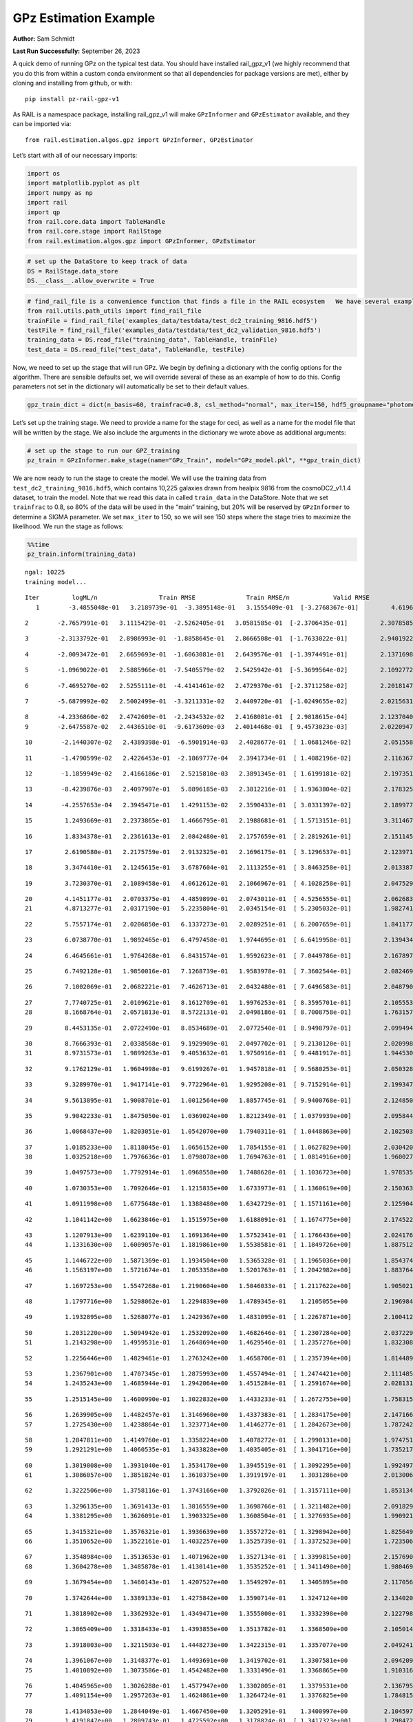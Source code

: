 GPz Estimation Example
======================

**Author:** Sam Schmidt

**Last Run Successfully:** September 26, 2023

A quick demo of running GPz on the typical test data. You should have
installed rail_gpz_v1 (we highly recommend that you do this from within
a custom conda environment so that all dependencies for package versions
are met), either by cloning and installing from github, or with:

::

   pip install pz-rail-gpz-v1

As RAIL is a namespace package, installing rail_gpz_v1 will make
``GPzInformer`` and ``GPzEstimator`` available, and they can be imported
via:

::

   from rail.estimation.algos.gpz import GPzInformer, GPzEstimator

Let’s start with all of our necessary imports:

.. code:: ipython3

    import os
    import matplotlib.pyplot as plt
    import numpy as np
    import rail
    import qp
    from rail.core.data import TableHandle
    from rail.core.stage import RailStage
    from rail.estimation.algos.gpz import GPzInformer, GPzEstimator

.. code:: ipython3

    # set up the DataStore to keep track of data
    DS = RailStage.data_store
    DS.__class__.allow_overwrite = True

.. code:: ipython3

    # find_rail_file is a convenience function that finds a file in the RAIL ecosystem   We have several example data files that are copied with RAIL that we can use for our example run, let's grab those files, one for training/validation, and the other for testing:
    from rail.utils.path_utils import find_rail_file
    trainFile = find_rail_file('examples_data/testdata/test_dc2_training_9816.hdf5')
    testFile = find_rail_file('examples_data/testdata/test_dc2_validation_9816.hdf5')
    training_data = DS.read_file("training_data", TableHandle, trainFile)
    test_data = DS.read_file("test_data", TableHandle, testFile)

Now, we need to set up the stage that will run GPz. We begin by defining
a dictionary with the config options for the algorithm. There are
sensible defaults set, we will override several of these as an example
of how to do this. Config parameters not set in the dictionary will
automatically be set to their default values.

.. code:: ipython3

    gpz_train_dict = dict(n_basis=60, trainfrac=0.8, csl_method="normal", max_iter=150, hdf5_groupname="photometry") 

Let’s set up the training stage. We need to provide a name for the stage
for ceci, as well as a name for the model file that will be written by
the stage. We also include the arguments in the dictionary we wrote
above as additional arguments:

.. code:: ipython3

    # set up the stage to run our GPZ_training
    pz_train = GPzInformer.make_stage(name="GPz_Train", model="GPz_model.pkl", **gpz_train_dict)

We are now ready to run the stage to create the model. We will use the
training data from ``test_dc2_training_9816.hdf5``, which contains
10,225 galaxies drawn from healpix 9816 from the cosmoDC2_v1.1.4
dataset, to train the model. Note that we read this data in called
``train_data`` in the DataStore. Note that we set ``trainfrac`` to 0.8,
so 80% of the data will be used in the “main” training, but 20% will be
reserved by ``GPzInformer`` to determine a SIGMA parameter. We set
``max_iter`` to 150, so we will see 150 steps where the stage tries to
maximize the likelihood. We run the stage as follows:

.. code:: ipython3

    %%time
    pz_train.inform(training_data)


.. parsed-literal::

    ngal: 10225
    training model...


.. parsed-literal::

    Iter	 logML/n 		 Train RMSE		 Train RMSE/n		 Valid RMSE		 Valid MLL		 Time    
       1	-3.4855048e-01	 3.2189739e-01	-3.3895148e-01	 3.1555409e-01	[-3.2768367e-01]	 4.6196365e-01


.. parsed-literal::

       2	-2.7657991e-01	 3.1115429e-01	-2.5262405e-01	 3.0581585e-01	[-2.3706435e-01]	 2.3078585e-01


.. parsed-literal::

       3	-2.3133792e-01	 2.8986993e-01	-1.8858645e-01	 2.8666508e-01	[-1.7633022e-01]	 2.9401922e-01


.. parsed-literal::

       4	-2.0093472e-01	 2.6659693e-01	-1.6063081e-01	 2.6439576e-01	[-1.3974491e-01]	 2.1371698e-01


.. parsed-literal::

       5	-1.0969022e-01	 2.5885966e-01	-7.5405579e-02	 2.5425942e-01	[-5.3699564e-02]	 2.1092772e-01


.. parsed-literal::

       6	-7.4695270e-02	 2.5255111e-01	-4.4141461e-02	 2.4729370e-01	[-2.3711258e-02]	 2.2018147e-01


.. parsed-literal::

       7	-5.6879992e-02	 2.5002499e-01	-3.3211331e-02	 2.4409720e-01	[-1.0249655e-02]	 2.0215631e-01


.. parsed-literal::

       8	-4.2336860e-02	 2.4742609e-01	-2.2434532e-02	 2.4168081e-01	[ 2.9818615e-04]	 2.1237040e-01
       9	-2.6475587e-02	 2.4436510e-01	-9.6173609e-03	 2.4014468e-01	[ 9.4573023e-03]	 2.0220947e-01


.. parsed-literal::

      10	-2.1440307e-02	 2.4389398e-01	-6.5901914e-03	 2.4028677e-01	[ 1.0681246e-02]	 2.0515585e-01


.. parsed-literal::

      11	-1.4790599e-02	 2.4226453e-01	-2.1869777e-04	 2.3941734e-01	[ 1.4082196e-02]	 2.1163678e-01


.. parsed-literal::

      12	-1.1859949e-02	 2.4166186e-01	 2.5215810e-03	 2.3891345e-01	[ 1.6199181e-02]	 2.1973515e-01


.. parsed-literal::

      13	-8.4239876e-03	 2.4097907e-01	 5.8896185e-03	 2.3812216e-01	[ 1.9363804e-02]	 2.1783257e-01


.. parsed-literal::

      14	-4.2557653e-04	 2.3945471e-01	 1.4291153e-02	 2.3590433e-01	[ 3.0331397e-02]	 2.1899772e-01


.. parsed-literal::

      15	 1.2493669e-01	 2.2373865e-01	 1.4666795e-01	 2.1988681e-01	[ 1.5713151e-01]	 3.3114672e-01


.. parsed-literal::

      16	 1.8334378e-01	 2.2361613e-01	 2.0842480e-01	 2.1757659e-01	[ 2.2819261e-01]	 2.1511459e-01


.. parsed-literal::

      17	 2.6190580e-01	 2.2175759e-01	 2.9132325e-01	 2.1696175e-01	[ 3.1296537e-01]	 2.1239710e-01


.. parsed-literal::

      18	 3.3474410e-01	 2.1245615e-01	 3.6787604e-01	 2.1113255e-01	[ 3.8463258e-01]	 2.0133877e-01


.. parsed-literal::

      19	 3.7230370e-01	 2.1089458e-01	 4.0612612e-01	 2.1066967e-01	[ 4.1028258e-01]	 2.0475292e-01


.. parsed-literal::

      20	 4.1451177e-01	 2.0703375e-01	 4.4859899e-01	 2.0743011e-01	[ 4.5256555e-01]	 2.0626831e-01
      21	 4.8713277e-01	 2.0317190e-01	 5.2235804e-01	 2.0345154e-01	[ 5.2305032e-01]	 1.9827414e-01


.. parsed-literal::

      22	 5.7557174e-01	 2.0206850e-01	 6.1337273e-01	 2.0289251e-01	[ 6.2007659e-01]	 1.8411779e-01


.. parsed-literal::

      23	 6.0738770e-01	 1.9892465e-01	 6.4797458e-01	 1.9744695e-01	[ 6.6419958e-01]	 2.1394348e-01


.. parsed-literal::

      24	 6.4645661e-01	 1.9764268e-01	 6.8431574e-01	 1.9592623e-01	[ 7.0449786e-01]	 2.1678972e-01


.. parsed-literal::

      25	 6.7492128e-01	 1.9850016e-01	 7.1268739e-01	 1.9583978e-01	[ 7.3602544e-01]	 2.0824695e-01


.. parsed-literal::

      26	 7.1002069e-01	 2.0682221e-01	 7.4626713e-01	 2.0432480e-01	[ 7.6496583e-01]	 2.0487905e-01


.. parsed-literal::

      27	 7.7740725e-01	 2.0109621e-01	 8.1612709e-01	 1.9976253e-01	[ 8.3595701e-01]	 2.1055532e-01
      28	 8.1668764e-01	 2.0571813e-01	 8.5722131e-01	 2.0498186e-01	[ 8.7008758e-01]	 1.7631578e-01


.. parsed-literal::

      29	 8.4453135e-01	 2.0722490e-01	 8.8534689e-01	 2.0772540e-01	[ 8.9498797e-01]	 2.0994949e-01


.. parsed-literal::

      30	 8.7666393e-01	 2.0338568e-01	 9.1929909e-01	 2.0497702e-01	[ 9.2130120e-01]	 2.0209980e-01
      31	 8.9731573e-01	 1.9899263e-01	 9.4053632e-01	 1.9750916e-01	[ 9.4481917e-01]	 1.9445300e-01


.. parsed-literal::

      32	 9.1762129e-01	 1.9604998e-01	 9.6199267e-01	 1.9457818e-01	[ 9.5680253e-01]	 2.0503283e-01


.. parsed-literal::

      33	 9.3289970e-01	 1.9417141e-01	 9.7722964e-01	 1.9295208e-01	[ 9.7152914e-01]	 2.1993470e-01


.. parsed-literal::

      34	 9.5613895e-01	 1.9008701e-01	 1.0012564e+00	 1.8857745e-01	[ 9.9400768e-01]	 2.1248507e-01


.. parsed-literal::

      35	 9.9042233e-01	 1.8475050e-01	 1.0369024e+00	 1.8212349e-01	[ 1.0379939e+00]	 2.0958447e-01


.. parsed-literal::

      36	 1.0068437e+00	 1.8203051e-01	 1.0542070e+00	 1.7940311e-01	[ 1.0448863e+00]	 2.1025038e-01


.. parsed-literal::

      37	 1.0185233e+00	 1.8118045e-01	 1.0656152e+00	 1.7854155e-01	[ 1.0627829e+00]	 2.0304203e-01
      38	 1.0325218e+00	 1.7976636e-01	 1.0798078e+00	 1.7694763e-01	[ 1.0814916e+00]	 1.9600272e-01


.. parsed-literal::

      39	 1.0497573e+00	 1.7792914e-01	 1.0968558e+00	 1.7488628e-01	[ 1.1036723e+00]	 1.9785357e-01


.. parsed-literal::

      40	 1.0730353e+00	 1.7092646e-01	 1.1215835e+00	 1.6733973e-01	[ 1.1360619e+00]	 2.1503639e-01


.. parsed-literal::

      41	 1.0911998e+00	 1.6775648e-01	 1.1388480e+00	 1.6342729e-01	[ 1.1571161e+00]	 2.1259046e-01


.. parsed-literal::

      42	 1.1041142e+00	 1.6623846e-01	 1.1515975e+00	 1.6188091e-01	[ 1.1674775e+00]	 2.1745229e-01


.. parsed-literal::

      43	 1.1207913e+00	 1.6239110e-01	 1.1691364e+00	 1.5752341e-01	[ 1.1766436e+00]	 2.0241761e-01
      44	 1.1331630e+00	 1.6009057e-01	 1.1819861e+00	 1.5538581e-01	[ 1.1849726e+00]	 1.8875122e-01


.. parsed-literal::

      45	 1.1446722e+00	 1.5871369e-01	 1.1934504e+00	 1.5365328e-01	[ 1.1965036e+00]	 1.8543744e-01
      46	 1.1563197e+00	 1.5721674e-01	 1.2053358e+00	 1.5201763e-01	[ 1.2042982e+00]	 1.8837643e-01


.. parsed-literal::

      47	 1.1697253e+00	 1.5547268e-01	 1.2190604e+00	 1.5046033e-01	[ 1.2117622e+00]	 1.9050217e-01


.. parsed-literal::

      48	 1.1797716e+00	 1.5298062e-01	 1.2294839e+00	 1.4789345e-01	  1.2105055e+00 	 2.1969843e-01


.. parsed-literal::

      49	 1.1932895e+00	 1.5268077e-01	 1.2429367e+00	 1.4831095e-01	[ 1.2267871e+00]	 2.1004128e-01


.. parsed-literal::

      50	 1.2031220e+00	 1.5094942e-01	 1.2532092e+00	 1.4682646e-01	[ 1.2307284e+00]	 2.0372295e-01
      51	 1.2143298e+00	 1.4959531e-01	 1.2648694e+00	 1.4629546e-01	[ 1.2357276e+00]	 1.8323088e-01


.. parsed-literal::

      52	 1.2256446e+00	 1.4829461e-01	 1.2763242e+00	 1.4658706e-01	[ 1.2357394e+00]	 1.8144894e-01


.. parsed-literal::

      53	 1.2367901e+00	 1.4707345e-01	 1.2875993e+00	 1.4557494e-01	[ 1.2474421e+00]	 2.1114850e-01
      54	 1.2435243e+00	 1.4685944e-01	 1.2942064e+00	 1.4515284e-01	[ 1.2591674e+00]	 2.0281315e-01


.. parsed-literal::

      55	 1.2515145e+00	 1.4600990e-01	 1.3022832e+00	 1.4433233e-01	[ 1.2672755e+00]	 1.7583156e-01


.. parsed-literal::

      56	 1.2639905e+00	 1.4482457e-01	 1.3146960e+00	 1.4337383e-01	[ 1.2834175e+00]	 2.1471667e-01
      57	 1.2725430e+00	 1.4238864e-01	 1.3237714e+00	 1.4146277e-01	[ 1.2842673e+00]	 1.7872429e-01


.. parsed-literal::

      58	 1.2847811e+00	 1.4149760e-01	 1.3358224e+00	 1.4078272e-01	[ 1.2990131e+00]	 1.9747519e-01
      59	 1.2921291e+00	 1.4060535e-01	 1.3433828e+00	 1.4035405e-01	[ 1.3041716e+00]	 1.7352176e-01


.. parsed-literal::

      60	 1.3019008e+00	 1.3931040e-01	 1.3534170e+00	 1.3945519e-01	[ 1.3092295e+00]	 1.9924974e-01
      61	 1.3086057e+00	 1.3851824e-01	 1.3610375e+00	 1.3919197e-01	  1.3031286e+00 	 2.0130062e-01


.. parsed-literal::

      62	 1.3222506e+00	 1.3758116e-01	 1.3743166e+00	 1.3792026e-01	[ 1.3157111e+00]	 1.8531346e-01


.. parsed-literal::

      63	 1.3296135e+00	 1.3691413e-01	 1.3816559e+00	 1.3698766e-01	[ 1.3211482e+00]	 2.0918298e-01
      64	 1.3381295e+00	 1.3626091e-01	 1.3903325e+00	 1.3608504e-01	[ 1.3276935e+00]	 1.9909215e-01


.. parsed-literal::

      65	 1.3415321e+00	 1.3576321e-01	 1.3936639e+00	 1.3557272e-01	[ 1.3298942e+00]	 1.8256497e-01
      66	 1.3510652e+00	 1.3522161e-01	 1.4032257e+00	 1.3525739e-01	[ 1.3372523e+00]	 1.7235065e-01


.. parsed-literal::

      67	 1.3548984e+00	 1.3513653e-01	 1.4071962e+00	 1.3527134e-01	[ 1.3399815e+00]	 2.1576905e-01
      68	 1.3604278e+00	 1.3485878e-01	 1.4130141e+00	 1.3535252e-01	[ 1.3411498e+00]	 1.9804692e-01


.. parsed-literal::

      69	 1.3679454e+00	 1.3460143e-01	 1.4207527e+00	 1.3549297e-01	  1.3405895e+00 	 2.1170568e-01


.. parsed-literal::

      70	 1.3742644e+00	 1.3389133e-01	 1.4275842e+00	 1.3590714e-01	  1.3247124e+00 	 2.1340203e-01


.. parsed-literal::

      71	 1.3818902e+00	 1.3362932e-01	 1.4349471e+00	 1.3555000e-01	  1.3332398e+00 	 2.1227980e-01


.. parsed-literal::

      72	 1.3865409e+00	 1.3318433e-01	 1.4393855e+00	 1.3513782e-01	  1.3368509e+00 	 2.1050143e-01


.. parsed-literal::

      73	 1.3918003e+00	 1.3211503e-01	 1.4448273e+00	 1.3422315e-01	  1.3357077e+00 	 2.0492411e-01


.. parsed-literal::

      74	 1.3961067e+00	 1.3148377e-01	 1.4493691e+00	 1.3419702e-01	  1.3307581e+00 	 2.0942092e-01
      75	 1.4010892e+00	 1.3073586e-01	 1.4542482e+00	 1.3331496e-01	  1.3368865e+00 	 1.9103169e-01


.. parsed-literal::

      76	 1.4045965e+00	 1.3026288e-01	 1.4577947e+00	 1.3302805e-01	  1.3379531e+00 	 2.1367955e-01
      77	 1.4091154e+00	 1.2957263e-01	 1.4624861e+00	 1.3264724e-01	  1.3376825e+00 	 1.7848158e-01


.. parsed-literal::

      78	 1.4134053e+00	 1.2844049e-01	 1.4667450e+00	 1.3205291e-01	  1.3400997e+00 	 2.1045971e-01
      79	 1.4191847e+00	 1.2809743e-01	 1.4725592e+00	 1.3178824e-01	[ 1.3417323e+00]	 1.7984724e-01


.. parsed-literal::

      80	 1.4224598e+00	 1.2789186e-01	 1.4758713e+00	 1.3151218e-01	[ 1.3433594e+00]	 1.8461657e-01
      81	 1.4276762e+00	 1.2760105e-01	 1.4812484e+00	 1.3119027e-01	[ 1.3442199e+00]	 1.8163037e-01


.. parsed-literal::

      82	 1.4290667e+00	 1.2714972e-01	 1.4829429e+00	 1.3051242e-01	  1.3429578e+00 	 2.1441197e-01
      83	 1.4348297e+00	 1.2714347e-01	 1.4884672e+00	 1.3060183e-01	[ 1.3473821e+00]	 1.7613673e-01


.. parsed-literal::

      84	 1.4373199e+00	 1.2695262e-01	 1.4909588e+00	 1.3054523e-01	  1.3470629e+00 	 1.8408298e-01
      85	 1.4413011e+00	 1.2662955e-01	 1.4950131e+00	 1.3030418e-01	  1.3455278e+00 	 1.9781208e-01


.. parsed-literal::

      86	 1.4464692e+00	 1.2629558e-01	 1.5002759e+00	 1.3022850e-01	  1.3430425e+00 	 2.1437454e-01


.. parsed-literal::

      87	 1.4501967e+00	 1.2579707e-01	 1.5042889e+00	 1.2970900e-01	  1.3339474e+00 	 2.0362949e-01


.. parsed-literal::

      88	 1.4556425e+00	 1.2571929e-01	 1.5095370e+00	 1.2976502e-01	  1.3410011e+00 	 2.1306324e-01


.. parsed-literal::

      89	 1.4582129e+00	 1.2556808e-01	 1.5121452e+00	 1.2969803e-01	  1.3414249e+00 	 2.1800995e-01


.. parsed-literal::

      90	 1.4624388e+00	 1.2530591e-01	 1.5164724e+00	 1.2962971e-01	  1.3409305e+00 	 2.1564746e-01


.. parsed-literal::

      91	 1.4662524e+00	 1.2497733e-01	 1.5204564e+00	 1.2938142e-01	  1.3376556e+00 	 2.1688199e-01
      92	 1.4714773e+00	 1.2478830e-01	 1.5256144e+00	 1.2940744e-01	  1.3397731e+00 	 1.9823861e-01


.. parsed-literal::

      93	 1.4742780e+00	 1.2470949e-01	 1.5283965e+00	 1.2930273e-01	  1.3410423e+00 	 2.0683789e-01


.. parsed-literal::

      94	 1.4775904e+00	 1.2453613e-01	 1.5318535e+00	 1.2911861e-01	  1.3379606e+00 	 2.0527434e-01
      95	 1.4792489e+00	 1.2469746e-01	 1.5337700e+00	 1.2922635e-01	  1.3305261e+00 	 1.9910359e-01


.. parsed-literal::

      96	 1.4830309e+00	 1.2451211e-01	 1.5374178e+00	 1.2898498e-01	  1.3348726e+00 	 2.1586084e-01
      97	 1.4849039e+00	 1.2450244e-01	 1.5392716e+00	 1.2902090e-01	  1.3349363e+00 	 1.8550968e-01


.. parsed-literal::

      98	 1.4869957e+00	 1.2453652e-01	 1.5413555e+00	 1.2905453e-01	  1.3352657e+00 	 1.8167019e-01
      99	 1.4908817e+00	 1.2460889e-01	 1.5453130e+00	 1.2927324e-01	  1.3338771e+00 	 1.9664979e-01


.. parsed-literal::

     100	 1.4926812e+00	 1.2473557e-01	 1.5471879e+00	 1.2948815e-01	  1.3347038e+00 	 3.3033180e-01


.. parsed-literal::

     101	 1.4951882e+00	 1.2470584e-01	 1.5497489e+00	 1.2956795e-01	  1.3332778e+00 	 2.2112131e-01


.. parsed-literal::

     102	 1.4972054e+00	 1.2462613e-01	 1.5518041e+00	 1.2960987e-01	  1.3321875e+00 	 2.1971750e-01


.. parsed-literal::

     103	 1.5003111e+00	 1.2444574e-01	 1.5549811e+00	 1.2962873e-01	  1.3286705e+00 	 2.0863461e-01
     104	 1.5019061e+00	 1.2431568e-01	 1.5566751e+00	 1.2999092e-01	  1.3232807e+00 	 1.7903519e-01


.. parsed-literal::

     105	 1.5048997e+00	 1.2411826e-01	 1.5595886e+00	 1.2970492e-01	  1.3244539e+00 	 2.0841479e-01


.. parsed-literal::

     106	 1.5069344e+00	 1.2397185e-01	 1.5615969e+00	 1.2955243e-01	  1.3242687e+00 	 2.0553017e-01


.. parsed-literal::

     107	 1.5089798e+00	 1.2378190e-01	 1.5636509e+00	 1.2944793e-01	  1.3231118e+00 	 2.0670414e-01


.. parsed-literal::

     108	 1.5114914e+00	 1.2368105e-01	 1.5662925e+00	 1.2967820e-01	  1.3152129e+00 	 2.1585417e-01
     109	 1.5141123e+00	 1.2336564e-01	 1.5689033e+00	 1.2954209e-01	  1.3125162e+00 	 2.0188808e-01


.. parsed-literal::

     110	 1.5155780e+00	 1.2335831e-01	 1.5703569e+00	 1.2965976e-01	  1.3117760e+00 	 2.1203780e-01


.. parsed-literal::

     111	 1.5182538e+00	 1.2344033e-01	 1.5730959e+00	 1.3000852e-01	  1.3065037e+00 	 2.1185350e-01


.. parsed-literal::

     112	 1.5197782e+00	 1.2351831e-01	 1.5746727e+00	 1.3037601e-01	  1.2987188e+00 	 2.1362305e-01
     113	 1.5220919e+00	 1.2364535e-01	 1.5769594e+00	 1.3055290e-01	  1.2978824e+00 	 1.9285345e-01


.. parsed-literal::

     114	 1.5237463e+00	 1.2367530e-01	 1.5785922e+00	 1.3063563e-01	  1.2960280e+00 	 1.8246007e-01
     115	 1.5251110e+00	 1.2366102e-01	 1.5799729e+00	 1.3070480e-01	  1.2949208e+00 	 1.8155956e-01


.. parsed-literal::

     116	 1.5270565e+00	 1.2364952e-01	 1.5820336e+00	 1.3094526e-01	  1.2921276e+00 	 2.1144986e-01
     117	 1.5289917e+00	 1.2353445e-01	 1.5840295e+00	 1.3095905e-01	  1.2926233e+00 	 1.8060136e-01


.. parsed-literal::

     118	 1.5303109e+00	 1.2342557e-01	 1.5853714e+00	 1.3092630e-01	  1.2939096e+00 	 2.0343733e-01
     119	 1.5326090e+00	 1.2320869e-01	 1.5877672e+00	 1.3098056e-01	  1.2926378e+00 	 2.0009422e-01


.. parsed-literal::

     120	 1.5343785e+00	 1.2298494e-01	 1.5896508e+00	 1.3101950e-01	  1.2877559e+00 	 2.0687127e-01


.. parsed-literal::

     121	 1.5360810e+00	 1.2291291e-01	 1.5913314e+00	 1.3111900e-01	  1.2879216e+00 	 2.2060680e-01


.. parsed-literal::

     122	 1.5379686e+00	 1.2296464e-01	 1.5932032e+00	 1.3140434e-01	  1.2844229e+00 	 2.1188974e-01
     123	 1.5393406e+00	 1.2304967e-01	 1.5945458e+00	 1.3148481e-01	  1.2870120e+00 	 2.0205331e-01


.. parsed-literal::

     124	 1.5409091e+00	 1.2307395e-01	 1.5960969e+00	 1.3158313e-01	  1.2858109e+00 	 1.9085002e-01


.. parsed-literal::

     125	 1.5426033e+00	 1.2316321e-01	 1.5978306e+00	 1.3169321e-01	  1.2848493e+00 	 2.1711969e-01


.. parsed-literal::

     126	 1.5437070e+00	 1.2312955e-01	 1.5989477e+00	 1.3170900e-01	  1.2841797e+00 	 2.0337009e-01
     127	 1.5453843e+00	 1.2308710e-01	 1.6006674e+00	 1.3171095e-01	  1.2836368e+00 	 1.9334912e-01


.. parsed-literal::

     128	 1.5474574e+00	 1.2290572e-01	 1.6028560e+00	 1.3165621e-01	  1.2799186e+00 	 1.9632578e-01


.. parsed-literal::

     129	 1.5484487e+00	 1.2279475e-01	 1.6039337e+00	 1.3162185e-01	  1.2756744e+00 	 2.1743727e-01


.. parsed-literal::

     130	 1.5497198e+00	 1.2275526e-01	 1.6051196e+00	 1.3159818e-01	  1.2796077e+00 	 2.1196604e-01


.. parsed-literal::

     131	 1.5506915e+00	 1.2275720e-01	 1.6060742e+00	 1.3165444e-01	  1.2797818e+00 	 2.1433878e-01


.. parsed-literal::

     132	 1.5519479e+00	 1.2276224e-01	 1.6073486e+00	 1.3172252e-01	  1.2803124e+00 	 2.0406890e-01


.. parsed-literal::

     133	 1.5530122e+00	 1.2289421e-01	 1.6085407e+00	 1.3181993e-01	  1.2716701e+00 	 2.1065092e-01
     134	 1.5547557e+00	 1.2291632e-01	 1.6102613e+00	 1.3189247e-01	  1.2735663e+00 	 1.9964910e-01


.. parsed-literal::

     135	 1.5562061e+00	 1.2299019e-01	 1.6117447e+00	 1.3198464e-01	  1.2709955e+00 	 2.0109153e-01
     136	 1.5574182e+00	 1.2308147e-01	 1.6130083e+00	 1.3206864e-01	  1.2658220e+00 	 1.8155909e-01


.. parsed-literal::

     137	 1.5590610e+00	 1.2314222e-01	 1.6147967e+00	 1.3226500e-01	  1.2500751e+00 	 2.0824265e-01


.. parsed-literal::

     138	 1.5605419e+00	 1.2325415e-01	 1.6163473e+00	 1.3223858e-01	  1.2430102e+00 	 2.1409106e-01
     139	 1.5614455e+00	 1.2313480e-01	 1.6171993e+00	 1.3216467e-01	  1.2457660e+00 	 1.9406676e-01


.. parsed-literal::

     140	 1.5624183e+00	 1.2305454e-01	 1.6181687e+00	 1.3211485e-01	  1.2441547e+00 	 2.0156240e-01
     141	 1.5636080e+00	 1.2298934e-01	 1.6193749e+00	 1.3208588e-01	  1.2416286e+00 	 1.8474507e-01


.. parsed-literal::

     142	 1.5648008e+00	 1.2301134e-01	 1.6206881e+00	 1.3204446e-01	  1.2276281e+00 	 2.1531701e-01
     143	 1.5661602e+00	 1.2303895e-01	 1.6220458e+00	 1.3209174e-01	  1.2269028e+00 	 1.8222117e-01


.. parsed-literal::

     144	 1.5670734e+00	 1.2309568e-01	 1.6229989e+00	 1.3213344e-01	  1.2228120e+00 	 1.8718481e-01


.. parsed-literal::

     145	 1.5680003e+00	 1.2307744e-01	 1.6239942e+00	 1.3213772e-01	  1.2169871e+00 	 2.0243120e-01


.. parsed-literal::

     146	 1.5690028e+00	 1.2303383e-01	 1.6252070e+00	 1.3214319e-01	  1.1959884e+00 	 2.1092463e-01
     147	 1.5700667e+00	 1.2291815e-01	 1.6262420e+00	 1.3209132e-01	  1.1983204e+00 	 1.9909883e-01


.. parsed-literal::

     148	 1.5708312e+00	 1.2284454e-01	 1.6270161e+00	 1.3208129e-01	  1.1941522e+00 	 1.9716454e-01


.. parsed-literal::

     149	 1.5719183e+00	 1.2279808e-01	 1.6281042e+00	 1.3210575e-01	  1.1870761e+00 	 2.1449518e-01


.. parsed-literal::

     150	 1.5723710e+00	 1.2280206e-01	 1.6286083e+00	 1.3228341e-01	  1.1619885e+00 	 2.0693111e-01
    Inserting handle into data store.  model_GPz_Train: inprogress_GPz_model.pkl, GPz_Train
    CPU times: user 2min 3s, sys: 1.15 s, total: 2min 4s
    Wall time: 31.3 s




.. parsed-literal::

    <rail.core.data.ModelHandle at 0x7f694af9e110>



This should have taken about 30 seconds on a typical desktop computer,
and you should now see a file called ``GPz_model.pkl`` in the directory.
This model file is used by the ``GPzEstimator`` stage to determine our
redshift PDFs for the test set of galaxies. Let’s set up that stage,
again defining a dictionary of variables for the config params:

.. code:: ipython3

    gpz_test_dict = dict(hdf5_groupname="photometry", model="GPz_model.pkl")
    
    gpz_run = GPzEstimator.make_stage(name="gpz_run", **gpz_test_dict)

Let’s run the stage and compute photo-z’s for our test set:

.. code:: ipython3

    %%time
    results = gpz_run.estimate(test_data)


.. parsed-literal::

    Inserting handle into data store.  model: GPz_model.pkl, gpz_run
    Process 0 running estimator on chunk 0 - 10,000
    Process 0 estimating GPz PZ PDF for rows 0 - 10,000


.. parsed-literal::

    Inserting handle into data store.  output_gpz_run: inprogress_output_gpz_run.hdf5, gpz_run


.. parsed-literal::

    Process 0 running estimator on chunk 10,000 - 20,000
    Process 0 estimating GPz PZ PDF for rows 10,000 - 20,000


.. parsed-literal::

    Process 0 running estimator on chunk 20,000 - 20,449
    Process 0 estimating GPz PZ PDF for rows 20,000 - 20,449
    CPU times: user 1.73 s, sys: 33 ms, total: 1.76 s
    Wall time: 541 ms


This should be very fast, under a second for our 20,449 galaxies in the
test set. Now, let’s plot a scatter plot of the point estimates, as well
as a few example PDFs. We can get access to the ``qp`` ensemble that was
written via the DataStore via ``results()``

.. code:: ipython3

    ens = results()

.. code:: ipython3

    expdfids = [2, 180, 13517, 18032]
    fig, axs = plt.subplots(4, 1, figsize=(12,10))
    for i, xx in enumerate(expdfids):
        axs[i].set_xlim(0,3)
        ens[xx].plot_native(axes=axs[i])
    axs[3].set_xlabel("redshift", fontsize=15)




.. parsed-literal::

    Text(0.5, 0, 'redshift')




.. image:: ../../../docs/rendered/estimation_examples/06_GPz_files/../../../docs/rendered/estimation_examples/06_GPz_16_1.png


GPzEstimator parameterizes each PDF as a single Gaussian, here we see a
few examples of Gaussians of different widths. Now let’s grab the mode
of each PDF (stored as ancil data in the ensemble) and compare to the
true redshifts from the test_data file:

.. code:: ipython3

    truez = test_data.data['photometry']['redshift']
    zmode = ens.ancil['zmode'].flatten()

.. code:: ipython3

    plt.figure(figsize=(12,12))
    plt.scatter(truez, zmode, s=3)
    plt.plot([0,3],[0,3], 'k--')
    plt.xlabel("redshift", fontsize=12)
    plt.ylabel("z mode", fontsize=12)




.. parsed-literal::

    Text(0, 0.5, 'z mode')




.. image:: ../../../docs/rendered/estimation_examples/06_GPz_files/../../../docs/rendered/estimation_examples/06_GPz_19_1.png

